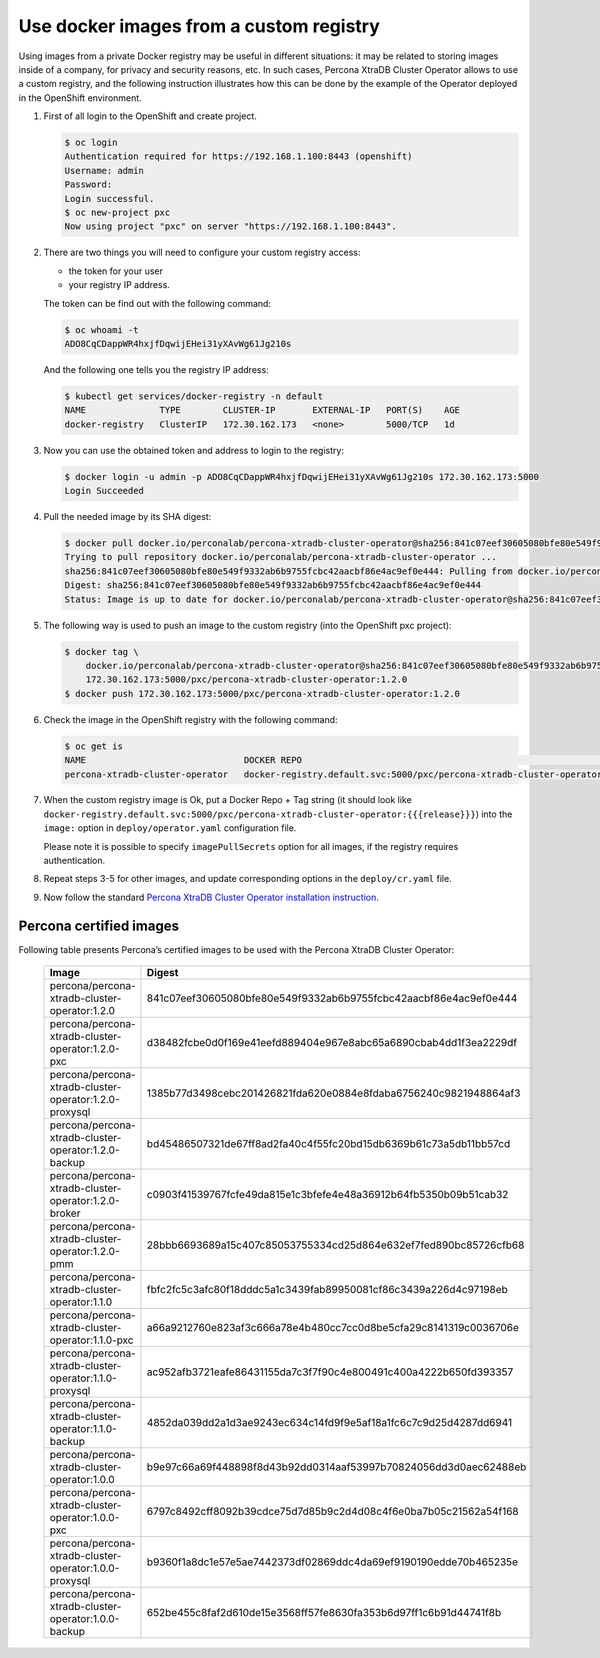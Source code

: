 Use docker images from a custom registry
========================================

Using images from a private Docker registry may be useful in different
situations: it may be related to storing images inside of a company, for
privacy and security reasons, etc. In such cases, Percona XtraDB Cluster
Operator allows to use a custom registry, and the following instruction
illustrates how this can be done by the example of the Operator deployed
in the OpenShift environment.

1. First of all login to the OpenShift and create project.

   .. code:: bash

      $ oc login
      Authentication required for https://192.168.1.100:8443 (openshift)
      Username: admin
      Password:
      Login successful.
      $ oc new-project pxc
      Now using project "pxc" on server "https://192.168.1.100:8443".

2. There are two things you will need to configure your custom registry
   access:

   -  the token for your user
   -  your registry IP address.

   The token can be find out with the following command:

   .. code:: bash

      $ oc whoami -t
      ADO8CqCDappWR4hxjfDqwijEHei31yXAvWg61Jg210s

   And the following one tells you the registry IP address:

   .. code:: bash

      $ kubectl get services/docker-registry -n default
      NAME              TYPE        CLUSTER-IP       EXTERNAL-IP   PORT(S)    AGE
      docker-registry   ClusterIP   172.30.162.173   <none>        5000/TCP   1d

3. Now you can use the obtained token and address to login to the
   registry:

   .. code:: bash

      $ docker login -u admin -p ADO8CqCDappWR4hxjfDqwijEHei31yXAvWg61Jg210s 172.30.162.173:5000
      Login Succeeded

4. Pull the needed image by its SHA digest:

   .. code:: bash

      $ docker pull docker.io/perconalab/percona-xtradb-cluster-operator@sha256:841c07eef30605080bfe80e549f9332ab6b9755fcbc42aacbf86e4ac9ef0e444
      Trying to pull repository docker.io/perconalab/percona-xtradb-cluster-operator ...
      sha256:841c07eef30605080bfe80e549f9332ab6b9755fcbc42aacbf86e4ac9ef0e444: Pulling from docker.io/perconalab/percona-xtradb-cluster-operator
      Digest: sha256:841c07eef30605080bfe80e549f9332ab6b9755fcbc42aacbf86e4ac9ef0e444
      Status: Image is up to date for docker.io/perconalab/percona-xtradb-cluster-operator@sha256:841c07eef30605080bfe80e549f9332ab6b9755fcbc42aacbf86e4ac9ef0e444

5. The following way is used to push an image to the custom registry
   (into the OpenShift pxc project):

   .. code:: bash

      $ docker tag \
          docker.io/perconalab/percona-xtradb-cluster-operator@sha256:841c07eef30605080bfe80e549f9332ab6b9755fcbc42aacbf86e4ac9ef0e444 \
          172.30.162.173:5000/pxc/percona-xtradb-cluster-operator:1.2.0
      $ docker push 172.30.162.173:5000/pxc/percona-xtradb-cluster-operator:1.2.0

6. Check the image in the OpenShift registry with the following command:

   .. code:: bash

      $ oc get is
      NAME                              DOCKER REPO                                                            TAGS      UPDATED
      percona-xtradb-cluster-operator   docker-registry.default.svc:5000/pxc/percona-xtradb-cluster-operator   {{{release}}}     2 hours ago

7. When the custom registry image is Ok, put a Docker Repo + Tag string
   (it should look like
   ``docker-registry.default.svc:5000/pxc/percona-xtradb-cluster-operator:{{{release}}}``)
   into the ``image:`` option in ``deploy/operator.yaml`` configuration
   file.

   Please note it is possible to specify ``imagePullSecrets`` option for
   all images, if the registry requires authentication.

8. Repeat steps 3-5 for other images, and update corresponding options
   in the ``deploy/cr.yaml`` file.

9. Now follow the standard `Percona XtraDB Cluster Operator installation
   instruction <./openshift>`__.

Percona certified images
------------------------

Following table presents Percona’s certified images to be used with the
Percona XtraDB Cluster Operator:


      .. list-table::
         :widths: 15 30
         :header-rows: 1

         * - Image
           - Digest
         * - percona/percona-xtradb-cluster-operator:1.2.0
           - 841c07eef30605080bfe80e549f9332ab6b9755fcbc42aacbf86e4ac9ef0e444
         * - percona/percona-xtradb-cluster-operator:1.2.0-pxc
           - d38482fcbe0d0f169e41eefd889404e967e8abc65a6890cbab4dd1f3ea2229df
         * - percona/percona-xtradb-cluster-operator:1.2.0-proxysql
           - 1385b77d3498cebc201426821fda620e0884e8fdaba6756240c9821948864af3
         * - percona/percona-xtradb-cluster-operator:1.2.0-backup
           - bd45486507321de67ff8ad2fa40c4f55fc20bd15db6369b61c73a5db11bb57cd
         * - percona/percona-xtradb-cluster-operator:1.2.0-broker
           - c0903f41539767fcfe49da815e1c3bfefe4e48a36912b64fb5350b09b51cab32
         * - percona/percona-xtradb-cluster-operator:1.2.0-pmm
           - 28bbb6693689a15c407c85053755334cd25d864e632ef7fed890bc85726cfb68
         * - percona/percona-xtradb-cluster-operator:1.1.0
           - fbfc2fc5c3afc80f18dddc5a1c3439fab89950081cf86c3439a226d4c97198eb
         * - percona/percona-xtradb-cluster-operator:1.1.0-pxc
           - a66a9212760e823af3c666a78e4b480cc7cc0d8be5cfa29c8141319c0036706e
         * - percona/percona-xtradb-cluster-operator:1.1.0-proxysql
           - ac952afb3721eafe86431155da7c3f7f90c4e800491c400a4222b650fd393357
         * - percona/percona-xtradb-cluster-operator:1.1.0-backup
           - 4852da039dd2a1d3ae9243ec634c14fd9f9e5af18a1fc6c7c9d25d4287dd6941
         * - percona/percona-xtradb-cluster-operator:1.0.0
           - b9e97c66a69f448898f8d43b92dd0314aaf53997b70824056dd3d0aec62488eb
         * - percona/percona-xtradb-cluster-operator:1.0.0-pxc
           - 6797c8492cff8092b39cdce75d7d85b9c2d4d08c4f6e0ba7b05c21562a54f168
         * - percona/percona-xtradb-cluster-operator:1.0.0-proxysql
           - b9360f1a8dc1e57e5ae7442373df02869ddc4da69ef9190190edde70b465235e
         * - percona/percona-xtradb-cluster-operator:1.0.0-backup
           - 652be455c8faf2d610de15e3568ff57fe8630fa353b6d97ff1c6b91d44741f8b
